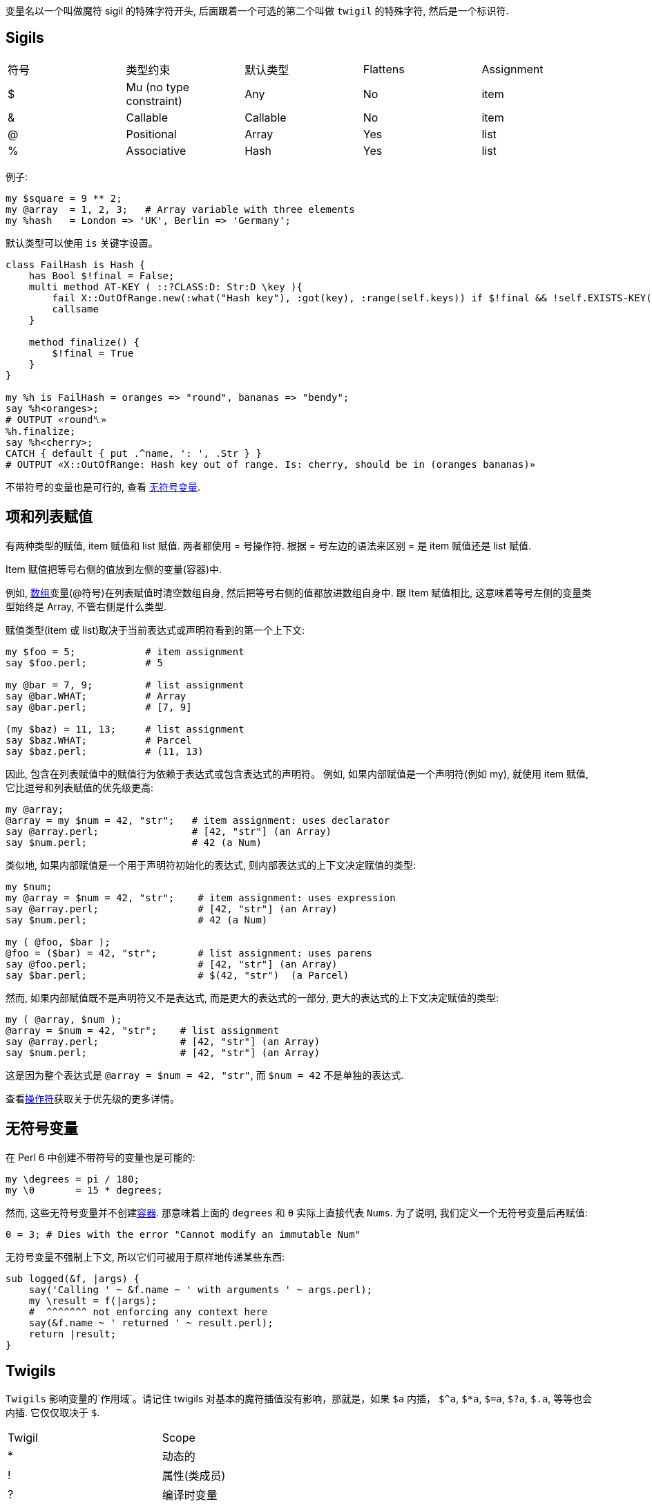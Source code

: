 变量名以一个叫做魔符 sigil 的特殊字符开头, 后面跟着一个可选的第二个叫做 `twigil` 的特殊字符, 然后是一个标识符.

## Sigils

|===
|符号	  |  类型约束	               |  默认类型     | Flattens      | Assignment
|$	     |Mu (no type constraint)    | Any          |No             |   item
|&       |Callable	                 | Callable     |No             |   item
|@	     |Positional                 | Array        |Yes            |   list
|%	     |Associative	             | Hash         |Yes            |   list
|===

例子:


```perl6
my $square = 9 ** 2;
my @array  = 1, 2, 3;   # Array variable with three elements
my %hash   = London => 'UK', Berlin => 'Germany';
```

默认类型可以使用 `is` 关键字设置。

```perl6
class FailHash is Hash {
    has Bool $!final = False;
    multi method AT-KEY ( ::?CLASS:D: Str:D \key ){
        fail X::OutOfRange.new(:what("Hash key"), :got(key), :range(self.keys)) if $!final && !self.EXISTS-KEY(key);
        callsame
    }

    method finalize() {
        $!final = True
    }
}

my %h is FailHash = oranges => "round", bananas => "bendy";
say %h<oranges>;
# OUTPUT «round␤»
%h.finalize;
say %h<cherry>;
CATCH { default { put .^name, ': ', .Str } }
# OUTPUT «X::OutOfRange: Hash key out of range. Is: cherry, should be in (oranges bananas)»
```


不带符号的变量也是可行的, 查看 link:http://doc.perl6.org/language/variables#Sigilless_variables[无符号变量].

## 项和列表赋值

有两种类型的赋值, item 赋值和 list 赋值. 两者都使用 = 号操作符. 根据 = 号左边的语法来区别 = 是 item 赋值还是 list 赋值.

Item 赋值把等号右侧的值放到左侧的变量(容器)中.

例如, link:https://docs.perl6.org/type/Array[数组]变量(@符号)在列表赋值时清空数组自身, 然后把等号右侧的值都放进数组自身中. 跟 Item 赋值相比, 这意味着等号左侧的变量类型始终是 Array, 不管右侧是什么类型.

赋值类型(item 或 list)取决于当前表达式或声明符看到的第一个上下文:

```perl6
my $foo = 5;            # item assignment
say $foo.perl;          # 5

my @bar = 7, 9;         # list assignment
say @bar.WHAT;          # Array
say @bar.perl;          # [7, 9]

(my $baz) = 11, 13;     # list assignment
say $baz.WHAT;          # Parcel
say $baz.perl;          # (11, 13)
```

因此, 包含在列表赋值中的赋值行为依赖于表达式或包含表达式的声明符。
例如, 如果内部赋值是一个声明符(例如 my), 就使用 item 赋值, 它比逗号和列表赋值的优先级更高:

```perl6
my @array;
@array = my $num = 42, "str";   # item assignment: uses declarator
say @array.perl;                # [42, "str"] (an Array)
say $num.perl;                  # 42 (a Num)
```

类似地, 如果内部赋值是一个用于声明符初始化的表达式, 则内部表达式的上下文决定赋值的类型:

```perl6
my $num;
my @array = $num = 42, "str";    # item assignment: uses expression
say @array.perl;                 # [42, "str"] (an Array)
say $num.perl;                   # 42 (a Num)

my ( @foo, $bar );
@foo = ($bar) = 42, "str";       # list assignment: uses parens
say @foo.perl;                   # [42, "str"] (an Array)
say $bar.perl;                   # $(42, "str")  (a Parcel)
```

然而, 如果内部赋值既不是声明符又不是表达式, 而是更大的表达式的一部分, 更大的表达式的上下文决定赋值的类型:

```perl6
my ( @array, $num );
@array = $num = 42, "str";    # list assignment
say @array.perl;              # [42, "str"] (an Array)
say $num.perl;                # [42, "str"] (an Array)
```

这是因为整个表达式是 `@array = $num = 42, "str"`, 而 `$num = 42` 不是单独的表达式.

查看link:https://docs.perl6.org/language/operators[操作符]获取关于优先级的更多详情。

## 无符号变量

在 Perl 6 中创建不带符号的变量也是可能的:

```perl6
my \degrees = pi / 180;
my \θ       = 15 * degrees;
```

然而, 这些无符号变量并不创建link:https://docs.perl6.org/language/containers[容器]. 那意味着上面的 `degrees` 和 `θ` 实际上直接代表 `Nums`. 为了说明, 我们定义一个无符号变量后再赋值:

```perl6
θ = 3; # Dies with the error "Cannot modify an immutable Num"
```

无符号变量不强制上下文, 所以它们可被用于原样地传递某些东西:

```perl6
sub logged(&f, |args) {
    say('Calling ' ~ &f.name ~ ' with arguments ' ~ args.perl);
    my \result = f(|args);
    #  ^^^^^^^ not enforcing any context here
    say(&f.name ~ ' returned ' ~ result.perl);
    return |result;
}
```

## Twigils

`Twigils` 影响变量的`作用域`。请记住 twigils 对基本的魔符插值没有影响，那就是，如果  `$a` 内插， `$^a`, `$*a`, `$=a`, `$?a`, `$.a`, 等等也会内插. 它仅仅取决于 `$`.

|===
|Twigil|Scope
|*     |动态的
|!     |属性(类成员)
|?     |编译时变量
|.     |方法(并非真正的变量)
|<     |匹配对象索引(并非真正的变量)
|^     |自我声明的形式位置参数
|:     |自我声明的形式命名参数
|=     |Pod 变量
|~     |子语言
|===

## * Twigil

动态变量通过 caller 查找, 不是通过外部作用域。例如:

```perl6
    my $lexical   = 1;
    my $*dynamic1 = 10;
    my $*dynamic2 = 100;

    sub say-all() {
        say "$lexical, $*dynamic1, $*dynamic2";
    }

    # prints 1, 10, 100
    say-all();

    {
        my $lexical   = 2;
        my $*dynamic1 = 11;
        $*dynamic2    = 101; # 注意,这儿没有使用 my 来声明

        # prints 1, 11, 101
        say-all();
    }

    # prints 1, 10, 101
    say-all();
```

第一次调用 `&say-all` 时, 就像你期望的一样, 它打印 "1, 10, 100"。可是第二次它打印 "1, 11, 101"。 这是因为 `$lexical` 不是在调用者的作用域内被查找, 而是在 `&say-all` 被定义的作用域里被查找的。这两个动态作用域变量在调用者的作用域内被查找, 所以值为 `11` 和 `101`。第三次调用 `&say-all` 后,  `$*dynamic1` 不再是 11 了. 但是 `$*dynamic2` 仍然是 101。这源于我们在块中声明了一个新的动态变量 `$*dynamic1` 的事实并且没有像我们对待 `$*dynamic2` 那样把值赋值给旧的变量。

动态变量与其他变量类型在引用一个未声明的动态变量上不同的是前者不是一个编译时错误，而是运行时 link:https://docs.perl6.org/type/Failure[failure]，这样一个动态变量可以在未定义时使用只要在把它用作任何其它东西的时候检查它是否定义过:

```perl6
sub foo() {
    $*FOO // 'foo';
}

say foo; # -> 'foo'

my $*FOO = 'bar';

say foo; # -> 'bar'
```

## ! Twigil

属性是变量, 存在于每个类的实例中. 通过 `!` 符号它们可以从类的里面直接被访问到:

```perl6
    class Point {
        has $.x;
        has $.y;

        method Str() {
            "($!x, $!y)"
        }
    }
```

注意属性是怎样被声明为 `$.x` 和 `$.y` 的, 但是仍然能够通过 `$!x` 和 `$!y` 访问到属性. 这是因为 在 Perl 6 中, 所有的属性都是`私有的`, 并且在类中能使用 `$!attribute-name` 直接访问这些属性. Perl 6 能自动为你生成访问方法. 关于对象、类和它们的属性和方法的详情, 请查看link:https://docs.perl6.org/language/objects[面向对象].

## ? Twigil

编译时"常量", 可通过 `?` twigil 访问. 编译器对它们很熟悉, 并且编译后不能被修改. 常用的一个例子如下:

```perl6
say "$?FILE: $?LINE"; # prints "hello.pl: 23" if this is the 23 line of a
                      # file named "hello.pl".
```

关于这些特殊变量的列表请查看link:https://docs.perl6.org/language/variables#Compile-time_variables[编译时变量]。

尽管不能在运行时改变它们, 用户可以(重新)定义这种常量.

```perl6
constant $?TABSTOP = 4; # this causes leading tabs in a heredoc or in a POD
                        # block's virtual margin to be counted as 4 spaces.
```

## . Twigil

`.` twigil 真的不是用于变量的. 实际上, 看下面的代码:

```perl6
    class Point {
        has $.x;
        has $.y;

        method Str() {
            "($.x, $.y)" # 注意我们这次使用 . 而不是 !
        }
    }
```

对 `self`(自身)调用了方法 `x` 和方法 `y`, 这是自动为你生成的, 因为在你声明你的属性的时候, 你使用的是 `.` twigil 。 注意,  子类可能会覆盖那些方法. 如果你不想这个发生, 请使用 `$!x` 和 `$!y` 代替。

`.` twigil 只是调用了一个方法也表明下面是可能的

```perl6
    class SaySomething {
        method a() { say "a"; }
        method b() { $.a; }
    }

    SaySomething.b; # prints "a"
```

关于对象、类和它们的属性和方法的详情, 请查看link:https://docs.perl6.org/language/objects[面向对象].


## < Twigil

 `<` twigil 是 `$/<...>` 的别名, 其中,  `$/` 是匹配变量. 关于匹配变量的更多详情请查看 link:https://docs.perl6.org/language/variables#The_%24%2F_Variable[$/变量]和link:https://docs.perl6.org/type/Match[类型匹配]

## ^ Twigil

`^` twigil 为 block 块 或 子例程 声明了一个形式位置参数.  形如 `$^variable` 的变量是一种占位变量. 它们可用在裸代码块中来声明代码块的形式参数. 看下面代码中的块:

```perl6
for ^4 {
    say "$^seconds follows $^first";
}
```

它打印出:

```perl6
1 follows 0
3 follows 2
```

有两个形式参数，就是 `$first` 和 `$second`.  注意, 尽管 `$^second` 在代码中出现的比 `$^first` 早,  `$^first` 依然是代码块中的第一个形式参数. 这是因为占位符变量是以 Unicode 顺序排序的.

子例程也能使用占位符变量, 但是只有在子例程没有显式的参数列表时才行. 这对普通的块也适用

```perl6
sub say-it    { say $^a; } # valid
sub say-it()  { say $^a; } # invalid
              { say $^a; } # valid
-> $x, $y, $x { say $^a; } # 非法, 已经有参数列表 $x,$y,$x 了
```

占位符变量语法上不能有类型限制. 也注意, 也不能使用单个大写字母的占位符变量, 如 `$^A`

## : Twigil

`:` twigil 为块或子例程声明了一个形式**命名参数**。使用这种形式声明的变量也是占位符变量的一种类型。因此适用于使用 `^` twigil 声明的变量的东西在这儿也适用(除了它们不是位置的以外, 因此没有使用 Unicode 顺序排序)。所以这个:

```perl6
say { $:add ?? $^a + $^b !! $^a - $^b }( 4, 5 ) :!add
# OUTPUT:
# -1
```

查看 link:https://docs.perl6.org/routine/%5E[^]获取关于占位符变量的更多细节。

## = Twigil

`=` twigil 用于访问 Pod 变量。当前文件中的每个 Pod 块都能通过一个 Pod 对象访问到, 例如 `$=data`, `$=SYNOPSIS` 或 `=UserBlock`, 即：一个和想要的块同名的变量加上一个 `=` twigil。

```perl6
=begin Foo
...
=end Foo

#after that, $=Foo gives you all Foo-Pod-blocks
```

您可以通过 `$=pod`访问 Pod 树，它包含所有作为分级数据结构的Pod结构。

请注意，所有这些 `$=someBlockName` 都支持位置和关联角色。


## ~ Twigil

注意: Slangs（俚语）在 Rakudo 中还没有被实现。 NYI = Not Yet Implemented.

`~` twigil 是指子语言（称为俚语）。下面是有用的：

|===
|变量名|说 明
|$~MAIN       |the current main language (e.g. Perl statements)
|$~Quote      |the current root of quoting language
|$~Quasi      |the current root of quasiquoting language
|$~Regex      |the current root of regex language
|$~Trans      |the current root of transliteration language
|$~P5Regex    |the current root of the Perl 5 regex language
|===

你在你当前的词法作用域中扩充这些语言。

```perl6
use MONKEY-TYPING;
augment slang Regex {  # derive from $~Regex and then modify $~Regex
    token backslash:std<\Y> { YY };
}
```

## 变量声明符和作用域

通常, 使用 `my` 关键字创建一个新的变量就足够了:


```perl6
my $amazing-variable = "World";
say "Hello $amazing-variable!"; # Hello World!
```

然而, 有很多声明符能在 link:https://docs.perl6.org/language/variables#Twigils[Twigils] 的能力之外改变作用域的细节。

|===
|声明符    |作用
|my        |作为词法作用域名字的开头
|our       |作为包作用域名字的开头
|has       |作为属性名的开头
|anon      |作为私有名字的开头
|state     |作为词法作用域但是持久名字的开头
|augment   |给已存在的名字添加定义
|supersede |替换已存在名字的定义
|===

还有两个类似于声明符的前缀, 但是作用于预定义变量:

|===
|前缀 |作用
|temp | 在作用域的最后恢复变量的值
|let  | 如果 block 成功退出就恢复变量的值
|===

### my 声明符

使用 `my` 声明一个变量给变量一个词法作用域. 这意味着变量只在当前块中存在.例如:

```perl6
{
    my $foo = "bar";
    say $foo; # -> "bar"
}
say $foo; # !!! "Variable '$foo' is not declared"
```

它抛出异常,因为只要我们在同一个作用域内 `$foo` 才被定义. 此外, 词法作用域意味着变量能在新的作用域内被临时地重新定义:


```perl6

my $location = "outside";

sub outer-location {
    # Not redefined:
    say $location;
}

outer-location; # -> "outside"

sub in-building {
    my $location = "inside";
    say $location;
}

in-building;    # -> "inside"
outer-location; # -> "outside"
```



如果变量被重新定义了, 任何引用外部变量的代码会继续引用外部变量.
所以, 在这儿, `&outer-location` 仍然打印外部的 `$location`:


```perl6
sub new-location {
    my $location = "nowhere"
    outer-location;
}

new-location; # -> "outside"
```

为了让 `new-location()` 能打印 `nowwhere`, 需要使用 `*` link:https://docs.perl6.org/language/variables#The_%2A_Twigil[twigil] 让 `$location` 变为动态变量.
对于子例程来说, `my` 是默认作用域, 所以 `my sub x( ) { }` 和 `sub x( ) { }` 是一样的.

### our 声明符

our 跟 `my` 的作用类似, 除了把别名引入到符号表之外:

```perl6
module M {
    our $Var;
    # $Var available here
}

# Available as $M::Var here.
```

### 声明一组变量

声明符 `my` 和 `our` 接收一组扩在圆括号中的变量作为参数来一次性声明多个变量。

```perl6
my (@a, $s, %h);
```

这可以和解构赋值结合使用。任何对这样一个列表的赋值会取得左侧列表中提供的元素数量并且从右侧列表中把对应的值赋值给它们。没有得到赋值的元素会根据变量的类型得到一个未定义值。

```perl6
my (Str $a, Str $b, Int $c) = <a b>;
say [$a, $b, $c].perl;
# OUTPUT«["a", "b", Int]␤»
```

要把列表解构到一个单个的值中, 通过使用 `($var,)` 创建一个带有一个值的列表字面值。当使用了一个变量声明符时只在单个变量周围提供一个圆括号就足够了。

```perl6
sub f { 1,2,3 };
my ($a) = f;
say $a.perl;
# OUTPUT«1␤»
```

要跳过列表中的元素, 使用匿名状态变量 `$`。

```perl6
my ($,$a,$,%h) = ('a', 'b', [1,2,3], {:1th});
say [$a, %h].perl;
# OUTPUT«["b", {:th(1)}]␤»
```

### has 声明符

`has` 作用在类的实例或 role 的属性上, 还有类或 roles 的方法上. has 隐式作用于方法上, 所以 `has method x() {}` 和 `method x() {}` 做得是相同的事情。

查看link:https://docs.perl6.org/language/objects[面向对象]获取更多文档和例子。

```perl6
has method x( ) { }
```

等价于:

```perl6
method x( ) { }
```

### anon 声明符

`anon` 声明符阻止符号本安装在词法作用域内, 还有方法表中, 和其它任何地方.
例如, 你可以使用 `anon` 声明一个知道自己名字的子例程, 但是仍然不会被安装到作用域内:

```perl6
my %operations =
    half   => anon sub half($x)   { $x / 2  },
    square => anon sub square($x) { $x * $x },
    ;
say %operations<square>.name;       # square
say %operations<square>(8);         # 64
```

### state 声明符

`state` 声明词法作用域变量, 就像 my 那样。然而, **初始化只发生一次**, 就在正常执行流中第一次遇见初始化的时候。因此, state 变量会在闭合块或 程序的多次执行**之间**保留它们的值。

因此, 下面这个子例程:

```perl6
sub a {
    state @x;
    state $l = 'A';
    @x.push($l++);
};

say a for 1..6;
```

会持续增加 `$l` 并在每次被调用时把它追加到 @x 中, 所以它会打印出:

```
[A]
[A B]
[A B C]
[A B C D]
[A B C D E]
[A B C D E F]
```

This works per "clone" of the containing code object, as in this example:

```perl6
({ state $i = 1; $i++.say; } xx 3).map: {$_(), $_()}; # says 1 then 2 thrice
```

注意，这不是一个线程安全的解构, 当同一个 block 的同一个克隆运行在多个线程中时。要知道方法只有每个类一个克隆，而不是每个对象。

至于 `my`，声明多个状态变量必须放置在圆括号中, 而声明一个单一变量，圆括号可以省略。

请注意，许多操作符都伴随着隐式绑定，什么会导致超距作用。使用 `.clone` 或强迫创建一个可以绑定的新容器。

```perl6
my @a;
sub f() {
    state $i;
    $i++;
    @a.push: "k$i" => $i # <-- .clone goes here
};
f for 1..3;
dd @a; # «Array $var = $[:k1(3), :k2(3), :k3(3)]»
```

所有的状态变量都是线程间共享的。这个结果可能是你不希望得到的或危险的。

```perl6
sub code(){ state $i = 0; say ++$i; $i };
await
    start { loop { last if code() >= 5 } },
    start { loop { last if code() >= 5 } };

# OUTPUT«1␤2␤3␤4␤4␤3␤5␤»
# OUTPUT«2␤1␤3␤4␤5␤»
# many other more or less odd variations can be produced
```

### $ 变量

和显式地声明命名状态变量一样, `$` 能够用作不带显式状态声明的匿名状态变量。

```perl6
say "1-a 2-b 3-c".subst(:g, /\d/, {<one two three>[$++]});
# OUTPUT«one-a two-b three-c␤»
```

更进一步, 状态变量不需要存在于子例程中。你可以, 举个例子, 在单行程序中使用 `$` 在文件中编号行号。

```perl6
perl6 -ne 'say ++$ ~ " $_"' example.txt
```

实际上词法范围内每个对 `$` 的引用都是是一个**单独的**变量。

```perl6
perl6 -e '{ say ++$; say $++  } for ^5'
# OUTPUT«1␤0␤2␤1␤3␤2␤4␤3␤5␤4␤»
```

如果在作用域内你需要多次引用 `$` 的值, 那么它应该被拷贝到一个新的变量中。

```perl6
sub foo() {
    given ++$ {
        when 1 {
            say "one";
        }
        when 2 {
            say "two";
        }
        when 3 {
            say "three";
        }
        default {
            say "many";
        }
    }
}

foo() for ^3;
# OUTPUT«one␤two␤three␤»
```

### @ 变量

和 `$` 变量类似, 也有一个位置匿名状态变量 `@`。

```perl6
sub foo($x) {
    say (@).push($x);
}

foo($_) for ^3;

# OUTPUT:
# [0]
# [0 1]
# [0 1 2]
```

这里的 `@` 是用圆括号括起来了以和名为 `@.push` 的类成员变量消除歧义。索引访问并不需要这种歧义，但你需要拷贝这个值，以便用它做任何有用的事情。

```perl6
sub foo($x) {
    my $v = @;
    $v[$x] = $x;
    say $v;
}

foo($_) for ^3;

# OUTPUT:
# [0]
# [0 1]
# [0 1 2]
```

就和 `$` 一样, 作用域中的每次提及 `@` 就引入了一个新的匿名数组。

### % 变量

最后, 还有一个关联匿名状态变量 `%`。

```perl6
sub foo($x) {
    say (%).push($x => $x);
}

foo($_) for ^3;

# OUTPUT:
# 0 => 0
# 0 => 0, 1 => 1
# 0 => 0, 1 => 1, 2 => 2
```

关于歧义的同样警告适用。正如你可能期望，索引访问也有可能（使用复制以使之有用）。

```perl6
sub foo($x) {
    my $v = %;
    $v{$x} = $x;
    say $v;
}

foo($_) for ^3;

# OUTPUT:
# 0 => 0
# 0 => 0, 1 => 1
# 0 => 0, 1 => 1, 2 => 2
```

就像其它的匿名状态变量一样, 在给定作用域中每次提及 `%` 最终都会引入一个单独的变量。

### augment 声明符

使用 `augment`, 你可以给已经存在的类或 grammars 增加属性和方法.

因为类通常使用 our 作用域, 因此是全局的, 这意味着修改全局状态, 这是强烈不鼓励的, 对于大部分情况, 有更好的方法.

```perl6
# don't do this
use MONKEY-TYPING;
augment class Int {
    method is-answer { self == 42 }
}
say 42.is-answer;       # True
```

### temp 前缀

像 my 一样, temp 在作用域的末尾恢复旧的变量值. 然而, temp 不创建新的变量.

```perl6
my $in = 0; # temp will "entangle" the global variable with the call stack
            # that keeps the calls at the bottom in order.
sub f(*@c) {
    (temp $in)++;
     "<f>\n"
     ~ @c>>.indent($in).join("\n")
     ~ (+@c ?? "\n" !! "")
     ~ '</f>'
};
sub g(*@c) {
    (temp $in)++;
    "<g>\n"
    ~ @c>>.indent($in).join("\n")
    ~ (+@c ?? "\n" !! "")
    ~ "</g>"
};
print g(g(f(g()), g(), f()));

# OUTPUT:
# <g>
#  <g>
#   <f>
#    <g>
#    </g>
#   </f>
#   <g>
#   </g>
#   <f>
#   </f>
#  </g>
# </g>
```

### let 前缀

跟 temp 类似, 如果 block 没有成功退出则恢复之前的值。成功的退出意味着该 block 返回了一个定义过的值或一个列表。

```perl6
my $answer = 42;

{
    let $answer = 84;
    die if not Bool.pick;
    CATCH {
        default { say "it's been reset :(" }
    }
    say "we made it 84 sticks!";
}

say $answer;
```

在上面的例子中, 如果 `Bool.pick` 返回 true, 那么答案会保持为 84, 因为那个 block 返回了一个定义了的值(say 返回 true)。
否则那个 `die` 语句会让那个 block 不成功地退出, 把答案重新设置为 42。

## 类型约束和初始化

变量可以有类型约束, 约束在声明符和变量名之间:

```perl6
my Int $x = 42;
$x = 'a string'; # throws an X::TypeCheck::Assignment error
CATCH { default { put .^name, ': ', .Str } }
# OUTPUT: X::TypeCheck::Assignment: Type check failed in assignment to $x; expected Int but got Str ("a string")
```

如果一个标量有类型约束但是没有初始值, 它会使用类型约束的类型对象来初始化.

```perl6
my Int $x;
say $x.^name;    # Int
say $x.defined;  # False
```

没有显式类型约束的标量的类型为 Mu, 但是默认会是 Any 类型的对象.

带有 @ 符号的变量会被初始化为空的数组; 带有 % 符号的变量会被初始化为空的散列.

变量的默认值可以使用 `is default` 特性设置, 通过把 Nil 赋值给变量来重新应用默认值:

```perl6
my Real $product is default(1);
say $product;                       # 1
$produce *= 5;
say $product;                       # 5
$product = Nil;
say $product;                       # 1
```

## 默认的有定义的变量指令

为了强制所有的变量拥有一个有定义的约束, 使用 `use variables :D` 指令。这个指令是词法作用域的并且可以使用 `use variables :_` 指令进行切换。

```perl6
use variables :D;
my Int $i;
# OUTPUT«===SORRY!=== Error while compiling <tmp>␤Variable definition of type Int:D (implicit :D by pragma) requires an initializer ...
my Int $i = 1; # that works
{ use variables :_; my Int $i; } # 在这个 block 中关掉它
```

请注意, 赋值 Nil 会把这个变量恢复为它的默认值。一个有定义的约束类型的默认值是类型名加上 `:D`(例如 `Int:D`)。That means a definedness contraint is no guarantee of definedness. 这只适用于变量初始化, 不适用于签名。

## 特殊变量

**Pre-defined lexical variables**

每个代码块中都有3个特别的变量:

|===
|变量 |意义    
|$_	  |特殊变量
|$/	  |正则匹配
|$!	  |异常
|===

### $_

`$_` 是特殊变量，在没有显式标识的代码块中，它是默认参数。所以诸如 `for @array { ... }` 和 `given $var { ... }` 之类的结构会将变量绑定给 `$_`.

```perl6
for <a b c> { say $_ }  # sets $_ to 'a', 'b' and 'c' in turn
say $_ for <a b c>;     # same, even though it's not a block
given 'a'   { say $_ }  # sets $_ to 'a'
say $_ given 'a';       # same, 尽管这不是一个块
```

CATCH 块将 `$_` 设置为捕获到的异常。 `~~` 智能匹配操作符。
对 `$_` 调用一个方法可以省略特殊变量 `$_` 的名字，从而写的更短：

```perl6
.say;                   # 与 $_.say 相同
```

`m/regex/` 和 `/regex/` 正则匹配 和 `s/regex/subst/` 替换是作用于 `$_` 上的.

```perl6
say "Looking for strings with non-alphabetic characters...";
for <ab:c d$e fgh ij*> {
    .say if m/<!alpha>/;
}
```

输出:

```perl6
Looking for strings with non-alphabetic characters...
ab:c
d$e
ij*
```

### $/

`$/` 是匹配变量。它存储着最近一次link:https://docs.perl6.org/language/regexes[正则]匹配的结果，通常包含 link:https://docs.perl6.org/type/Match[Match] 类型的对象。

```perl6
'abc 12' ~~ /\w+/;  # 设置 $/ 为一个Match 对象
say $/.Str;         # abc
```

`Grammar.parse` 方法会把调用者的 `$/` 设置为 `Match object` 的结果。看下面的代码:

```perl6
use XML::Grammar; # panda install XML
XML.Grammar.parse("<p>some text</p>");
say $/;

# OUTPUT:
# ｢<p>some text</p>｣
#  root => ｢<p>some text</p>｣
#   name => ｢p｣
#   child => ｢some text｣
#    text => ｢some text｣
#    textnode => ｢some text｣
#  element => ｢<p>some text</p>｣
#   name => ｢p｣
#   child => ｢some text｣
#    text => ｢some text｣
#    textnode => ｢some text｣
```

其他匹配变量是 `$/` 元素的别名：

```perl6
$0          # same as $/[0]
$1          # same as $/[1]
$<named>    # same as $/<named>
```

### 位置属性

如果正则中有捕获分组, `$/` 中会有位置属性. 它们由圆括号组成.

```perl6
'abbbbbcdddddeffg' ~~ / a (b+) c (d+ef+) g /;
say $/[0]; # ｢bbbbb｣
say $/[1]; # ｢dddddeff｣
```

这些捕获分组也能使用 `$0`,`$1`,`$2` 等便捷形式取得:

```perl6
say $0; # ｢bbbbb｣
say $1; # ｢dddddeff｣
```

要获取所有的位置属性, 使用 `$/.list`, `@$/`,`@( )` 中的任意一个都可以:

```perl6
say @().join; # bbbbbdddddeff
```

### 命名属性

如果正则中有命名捕获分组, `$/` 可以有命名属性, 或者正则调用了另一个正则:

```perl6
'I.... see?' ~~ / \w+ $<punctuation>=[ <-[\w\s]>+ ] \s* $<final-word> = [ \w+ . ] /;
say $/<punctuation>; # ｢....｣
say $/<final-word>;  # ｢see?｣
```

这些命名捕获分组也能使用便捷形式的 `$<named>` 获取:

```perl6
say $<punctuation>; # ｢....｣
say $<final-word>;  # ｢see?｣
```

要获取所有的命名属性, 使用 `$/.hash`,  `%$/`, `%()`中的任何一个:

```perl6
say %().join;  # "punctuation     ....final-word  see?"
```

### $! 变量

`$!` 是错误变量. 如果 `try` block 或语句前缀捕获到异常, 那个异常就会被存储在 `$!` 中。如果没有捕获到异常, 那么 `$!` 会被设置为 Any 类型对象。
注意, `CATCH` 块不设置 `$!`。CATCH 在 block 中把 `$_` 设置为捕获到的异常。

## 编译时变量

|===
|Compile-time Variables|说明
|$?FILE     |  所在文件
|$?LINE     |  所在行
|::?CLASS   |  所在类
|&?ROUTINE  |  所在子例程
|&?BLOCK    |  所在块
|%?LANG     |  What is the current set of interwoven languages?
|%?RESOURCES|  The files associated with the "Distribution" of the current compilation unit.
|===

```perl6
for '.' {
    .Str.say when !.IO.d;
    .IO.dir()>>.&?BLOCK when .IO.d # lets recurse a little!
}
```


其它编译时变量：

|===
|Compile-time Variables|说明
|$?PACKAGE	|所在包
|$?MODULE	|所在模块
|$?CLASS	|所在类(as variable)
|$?ROLE	    |所在角色(as variable)
|$?GRAMMAR	|所在 grammar
|$?TABSTOP	|在 heredoc 或 虚拟边距中 tab 有多少空格
|$?USAGE	|从 MAIN 程序的签名中生成的使用信息
|$?ENC	    |Str.encode/Buf.decode/various IO 方法的默认编码.
|===

## 动态变量

|===
|Dynamic Variable|说明     
|$*ARGFILES	|神奇的命令行输入句柄
|@*ARGS	    |来自命令行的参数
|$*IN	    |标准输入文件句柄, AKA stdin
|$*OUT	    |标准输出文件句柄, AKA stdout
|$*ERR	    |标准错误文件句柄, AKA stderr
|%*ENV	    |环境变量
|$*REPO	    |存储安装过的/加载了的模块信息的变量
|$*TZ	    |系统的本地时区.
|$*CWD	    |当前工作目录.
|$*KERNEL	|在哪个内核下运行
|$*DISTRO	|在哪个操作系统分发下运行
|$*VM	|在哪个虚拟机下运行
|$*PERL	|在哪个 Perl 下运行
|$*PID	|当前进程的进程 ID
|$*PROGRAM-NAME	|当前可执行程序的路径就像它通过命令行键入一样, 或 -e 如果 perl 引用了 -e 标记
|$*PROGRAM	|正被执行的 Perl 程序的位置( 以 IO::Path 对象的形式)
|$*EXECUTABLE	|当前运行的可执行 perl 的绝对路径
|$*EXECUTABLE-NAME |当前运行的可执行 perl 程序的名字。(e.g. perl6-p, perl6-m, Niecza.exe) 
|$*USER	|正在运行该程序的用户. 它是一个被求值为 "username (uid)" 的对象. 它只有在被当作字符串时才被求值为用户名, 如果被当作数字则被求值为数值化的用户 id。
|$*GROUP|运行程序的用户的主要组. 它是被计算为  "groupname (gid)" 的对象.它只有在被当作字符串时才被求值为组名, 如果被当作数字则被求值为数值化的组 id。
|$*HOME	|代表当前运行程序的用户家目录的 IO::Path 对象。如果家目录不确定则为 Nil。
|$*SPEC	|程序运行的平台的合适的 IO::Spec 子类, 对于特定操作系统代码,使用智能匹配: say "We are on Windows!" if $*SPEC ~~ IO::Spec::Win32
|$*TMPDIR   |   代表着 "系统临时目录" 的 IO::Path 对象 
|$*TOLERANCE|	由 <=~=> 操作符使用并且任何依赖它的操作, 来决定两个值是否近似地相等, 默认为 1e-15。
|$*THREAD   |   代表当前执行线程的 Thread 对象。
|$*SCHEDULER|	代表当前默认调度程序的 ThreadPoolScheduler 对象。
|===

注意 `$*SCHEDULER` 的用法:

对于当前的 Rakudo, 这个默认在方法 `.hyper` 和 `.race` 上采用最大 16 个线程。要更改线程的最大数量, 要么在运行 perl 之前设置环境变量  RAKUDO_MAX_THREADS 的值, 要么在使用 .hyper 或 .race 之前创建一个默认改变了的作用域的拷贝:

```perl6
my $*SCHEDULER = ThreadPoolScheduler.new( max_threads => 64 );
```

这种行为在 spec 测试中没有被测试并且还会变化。


